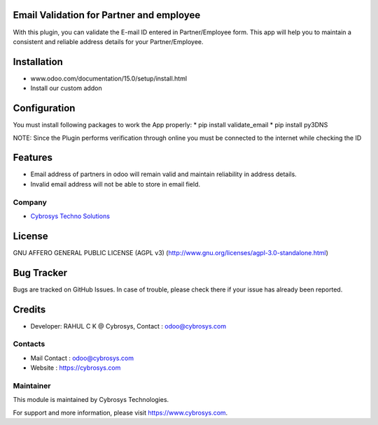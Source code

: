 .. image:: https://img.shields.io/badge/licence-AGPL--3-blue.svg
    :target: http://www.gnu.org/licenses/agpl-3.0-standalone.html
    :alt: License: AGPL-3

Email Validation for Partner and employee
===========================================
With this plugin, you can validate the E-mail ID entered in Partner/Employee form. This app will help
you to maintain a consistent and reliable address details for your Partner/Employee.

Installation
============
- www.odoo.com/documentation/15.0/setup/install.html
- Install our custom addon

Configuration
=============
You must install following packages to work the App properly:
* pip install validate_email
* pip install py3DNS

NOTE: Since the Plugin performs verification through online you must be connected to the internet while
checking the ID

Features
========
* Email address of partners in odoo will remain valid and maintain reliability in address details.
* Invalid email address will not be able to store in email field.

Company
-------
* `Cybrosys Techno Solutions <https://cybrosys.com/>`__

License
=======
GNU AFFERO GENERAL PUBLIC LICENSE (AGPL v3)
(http://www.gnu.org/licenses/agpl-3.0-standalone.html)

Bug Tracker
===========
Bugs are tracked on GitHub Issues. In case of trouble, please check there if your issue has already been reported.

Credits
=======
* Developer: RAHUL C K @ Cybrosys, Contact : odoo@cybrosys.com

Contacts
--------
* Mail Contact : odoo@cybrosys.com
* Website : https://cybrosys.com

Maintainer
----------
.. image:: https://cybrosys.com/images/logo.png
   :target: https://cybrosys.com

This module is maintained by Cybrosys Technologies.

For support and more information, please visit https://www.cybrosys.com.
